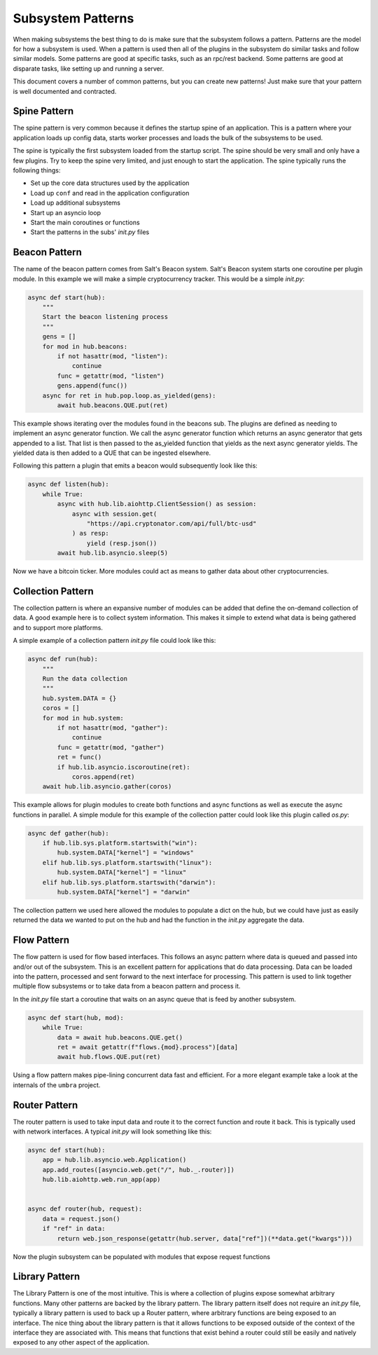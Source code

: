 .. _sub_patterns:

==================
Subsystem Patterns
==================

When making subsystems the best thing to do is make sure that the subsystem follows a pattern.
Patterns are the model for how a subsystem is used. When a pattern is used then all of the plugins
in the subsystem do similar tasks and follow similar models. Some patterns are good at specific
tasks, such as an rpc/rest backend. Some patterns are good at disparate tasks, like setting up
and running a server.

This document covers a number of common patterns, but you can create new patterns! Just make
sure that your pattern is well documented and contracted.

Spine Pattern
=============

The spine pattern is very common because it defines the startup spine of an application. This
is a pattern where your application loads up config data, starts worker processes and loads the
bulk of the subsystems to be used.

The spine is typically the first subsystem loaded from the startup script. The spine should
be very small and only have a few plugins. Try to keep the spine very limited, and just
enough to start the application. The spine typically runs the following things:

* Set up the core data structures used by the application
* Load up ``conf`` and read in the application configuration
* Load up additional subsystems
* Start up an asyncio loop
* Start the main coroutines or functions
* Start the patterns in the subs' *init.py* files

Beacon Pattern
==============

The name of the beacon pattern comes from Salt's Beacon system. Salt's Beacon system starts
one coroutine per plugin module. In this example we will make a simple cryptocurrency tracker.
This would be a simple *init.py*:

.. code-block:: python

    async def start(hub):
        """
        Start the beacon listening process
        """
        gens = []
        for mod in hub.beacons:
            if not hasattr(mod, "listen"):
                continue
            func = getattr(mod, "listen")
            gens.append(func())
        async for ret in hub.pop.loop.as_yielded(gens):
            await hub.beacons.QUE.put(ret)

This example shows iterating over the modules found in the beacons sub. The plugins are
defined as needing to implement an async generator function. We call the async generator
function which returns an async generator that gets appended to a list. That list is then
passed to the as_yielded function that yields as the next async generator yields. The
yielded data is then added to a QUE that can be ingested elsewhere.

Following this pattern a plugin that emits a beacon would subsequently look like this:

.. code-block:: python


    async def listen(hub):
        while True:
            async with hub.lib.aiohttp.ClientSession() as session:
                async with session.get(
                    "https://api.cryptonator.com/api/full/btc-usd"
                ) as resp:
                    yield (resp.json())
            await hub.lib.asyncio.sleep(5)

Now we have a bitcoin ticker. More modules could act as means to gather data about other
cryptocurrencies.

Collection Pattern
==================

The collection pattern is where an expansive number of modules can be added that define the
on-demand collection of data. A good example here is to collect system information. This
makes it simple to extend what data is being gathered and to support more platforms.

A simple example of a collection pattern *init.py* file could look like this:

.. code-block:: python


    async def run(hub):
        """
        Run the data collection
        """
        hub.system.DATA = {}
        coros = []
        for mod in hub.system:
            if not hasattr(mod, "gather"):
                continue
            func = getattr(mod, "gather")
            ret = func()
            if hub.lib.asyncio.iscoroutine(ret):
                coros.append(ret)
        await hub.lib.asyncio.gather(coros)

This example allows for plugin modules to create both functions and async functions as well as
execute the async functions in parallel. A simple module for this example of the collection
patter could look like this plugin called *os.py*:

.. code-block:: python


    async def gather(hub):
        if hub.lib.sys.platform.startswith("win"):
            hub.system.DATA["kernel"] = "windows"
        elif hub.lib.sys.platform.startswith("linux"):
            hub.system.DATA["kernel"] = "linux"
        elif hub.lib.sys.platform.startswith("darwin"):
            hub.system.DATA["kernel"] = "darwin"

The collection pattern we used here allowed the modules to populate a dict on the hub, but
we could have just as easily returned the data we wanted to put on the hub and had the
function in the *init.py* aggregate the data.

Flow Pattern
============

The flow pattern is used for flow based interfaces. This follows an async pattern where
data is queued and passed into and/or out of the subsystem. This is an excellent
pattern for applications that do data processing. Data can be loaded into the pattern,
processed and sent forward to the next interface for processing. This pattern is used to
link together multiple flow subsystems or to take data from a beacon pattern and process it.

In the *init.py* file start a coroutine that waits on an async queue that is feed by another
subsystem.

.. code-block:: python


    async def start(hub, mod):
        while True:
            data = await hub.beacons.QUE.get()
            ret = await getattr(f"flows.{mod}.process")[data]
            await hub.flows.QUE.put(ret)

Using a flow pattern makes pipe-lining concurrent data fast and efficient. For a more elegant
example take a look at the internals of the ``umbra`` project.

Router Pattern
==============

The router pattern is used to take input data and route it to the correct function and route
it back. This is typically used with network interfaces. A typical *init.py* will look something
like this:

.. code-block:: python


    async def start(hub):
        app = hub.lib.asyncio.web.Application()
        app.add_routes([asyncio.web.get("/", hub._.router)])
        hub.lib.aiohttp.web.run_app(app)


    async def router(hub, request):
        data = request.json()
        if "ref" in data:
            return web.json_response(getattr(hub.server, data["ref"])(**data.get("kwargs")))

Now the plugin subsystem can be populated with modules that expose request functions

Library Pattern
===============

The Library Pattern is one of the most intuitive. This is where a collection of plugins expose
somewhat arbitrary functions. Many other patterns are backed by the library pattern. The library
pattern itself does not require an *init.py* file, typically a library pattern is used to back
up a Router pattern, where arbitrary functions are being exposed to an interface. The nice thing
about the library pattern is that it allows functions to be exposed outside of the context
of the interface they are associated with. This means that functions that exist behind a router
could still be easily and natively exposed to any other aspect of the application.
